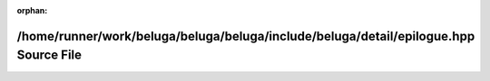 .. meta::c26c6e22cc01557c822e9e3c1da99a608b645be93172d768d69cf1f533f9204c9a0034b456b0063f5b9e83003fdf656e5aad2a56d3f66a97d0e95e1e4443dd4d

:orphan:

.. title:: Beluga: /home/runner/work/beluga/beluga/beluga/include/beluga/detail/epilogue.hpp Source File

/home/runner/work/beluga/beluga/beluga/include/beluga/detail/epilogue.hpp Source File
=====================================================================================

.. container:: doxygen-content

   
   .. raw:: html
     :file: epilogue_8hpp_source.html
